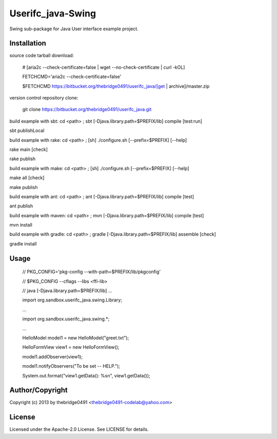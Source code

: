 Userifc_java-Swing
===========================================
.. .rst to .html: rst2html5 foo.rst > foo.html
..                pandoc -s -f rst -t html5 -o foo.html foo.rst

Swing sub-package for Java User interface example project.

Installation
------------
source code tarball download:
    
        # [aria2c --check-certificate=false | wget --no-check-certificate | curl -kOL]
        
        FETCHCMD='aria2c --check-certificate=false'
        
        $FETCHCMD https://bitbucket.org/thebridge0491/userifc_java/[get | archive]/master.zip

version control repository clone:
        
        git clone https://bitbucket.org/thebridge0491/userifc_java.git

build example with sbt:
cd <path> ; sbt [-Djava.library.path=$PREFIX/lib] compile [test:run]

sbt publishLocal

build example with rake:
cd <path> ; [sh] ./configure.sh [--prefix=$PREFIX] [--help]

rake main [check]

rake publish

build example with make:
cd <path> ; [sh] ./configure.sh [--prefix=$PREFIX] [--help]

make all [check]

make publish

build example with ant:
cd <path> ; ant [-Djava.library.path=$PREFIX/lib] compile [test]

ant publish

build example with maven:
cd <path> ; mvn [-Djava.library.path=$PREFIX/lib] compile [test]

mvn install

build example with gradle:
cd <path> ; gradle [-Djava.library.path=$PREFIX/lib] assemble [check]

gradle install

Usage
-----
        // PKG_CONFIG='pkg-config --with-path=$PREFIX/lib/pkgconfig'
        
        // $PKG_CONFIG --cflags --libs <ffi-lib>
        
        // java [-Djava.library.path=$PREFIX/lib] ...
        
        import org.sandbox.userifc_java.swing.Library;
        
        ...
        
        import org.sandbox.userifc_java.swing.*;
        
        ...
        
        HelloModel model1 = new HelloModel("greet.txt");
        
        HelloFormView view1 = new HelloFormView();
        
        model1.addObserver(view1);
        
        model1.notifyObservers("To be set -- HELP.");
        
        System.out.format("view1.getData(): %s\n", view1.getData());

Author/Copyright
----------------
Copyright (c) 2013 by thebridge0491 <thebridge0491-codelab@yahoo.com>

License
-------
Licensed under the Apache-2.0 License. See LICENSE for details.
